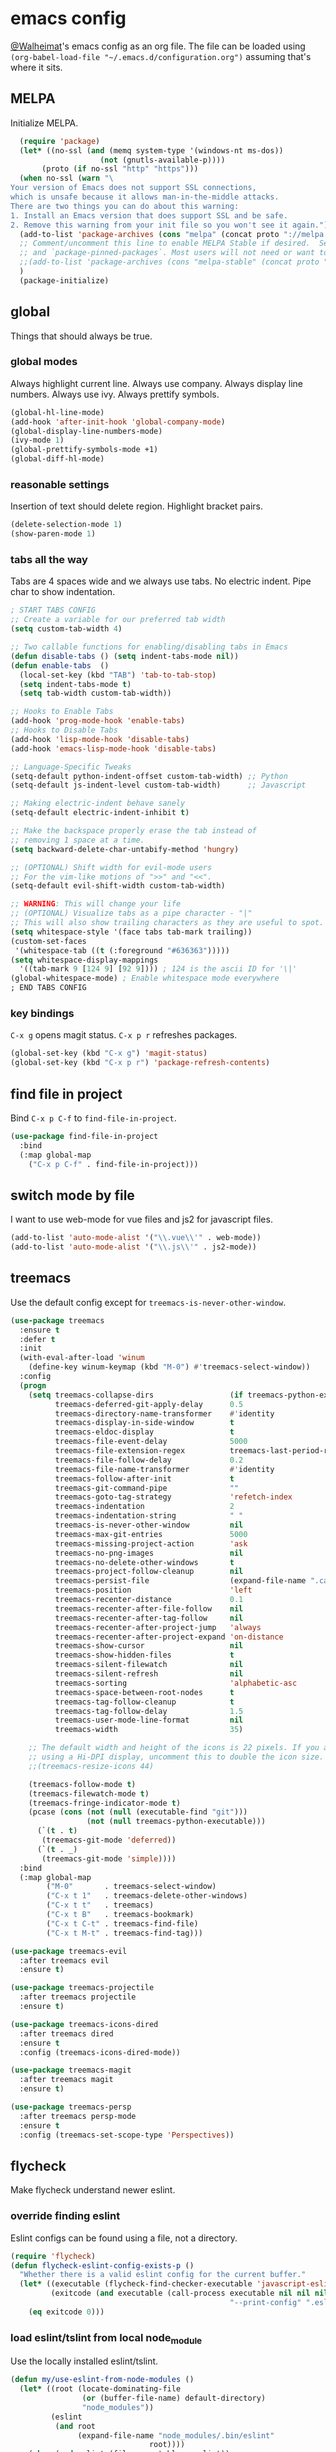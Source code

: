 * emacs config
[[https://gitlab.com/Walheimat][@Walheimat]]'s emacs config as an org file.
The file can be loaded using =(org-babel-load-file "~/.emacs.d/configuration.org")= assuming that's where it sits.
** MELPA
Initialize MELPA.
#+BEGIN_SRC emacs-lisp
  (require 'package)
  (let* ((no-ssl (and (memq system-type '(windows-nt ms-dos))
                    (not (gnutls-available-p))))
       (proto (if no-ssl "http" "https")))
  (when no-ssl (warn "\
Your version of Emacs does not support SSL connections,
which is unsafe because it allows man-in-the-middle attacks.
There are two things you can do about this warning:
1. Install an Emacs version that does support SSL and be safe.
2. Remove this warning from your init file so you won't see it again."))
  (add-to-list 'package-archives (cons "melpa" (concat proto "://melpa.org/packages/")) t)
  ;; Comment/uncomment this line to enable MELPA Stable if desired.  See `package-archive-priorities`
  ;; and `package-pinned-packages`. Most users will not need or want to do this.
  ;;(add-to-list 'package-archives (cons "melpa-stable" (concat proto "://stable.melpa.org/packages/")) t)
  )
  (package-initialize)
#+END_SRC
** global
Things that should always be true.
*** global modes
Always highlight current line. Always use company. Always display line numbers. Always use ivy. Always prettify symbols.
#+BEGIN_SRC emacs-lisp
  (global-hl-line-mode)
  (add-hook 'after-init-hook 'global-company-mode)
  (global-display-line-numbers-mode)
  (ivy-mode 1)
  (global-prettify-symbols-mode +1)
  (global-diff-hl-mode)
#+END_SRC
*** reasonable settings
Insertion of text should delete region. Highlight bracket pairs.
#+BEGIN_SRC emacs-lisp
  (delete-selection-mode 1)
  (show-paren-mode 1)
#+END_SRC
*** tabs all the way
Tabs are 4 spaces wide and we always use tabs. No electric indent. Pipe char to show indentation.
#+BEGIN_SRC emacs-lisp
; START TABS CONFIG
;; Create a variable for our preferred tab width
(setq custom-tab-width 4)

;; Two callable functions for enabling/disabling tabs in Emacs
(defun disable-tabs () (setq indent-tabs-mode nil))
(defun enable-tabs  ()
  (local-set-key (kbd "TAB") 'tab-to-tab-stop)
  (setq indent-tabs-mode t)
  (setq tab-width custom-tab-width))

;; Hooks to Enable Tabs
(add-hook 'prog-mode-hook 'enable-tabs)
;; Hooks to Disable Tabs
(add-hook 'lisp-mode-hook 'disable-tabs)
(add-hook 'emacs-lisp-mode-hook 'disable-tabs)

;; Language-Specific Tweaks
(setq-default python-indent-offset custom-tab-width) ;; Python
(setq-default js-indent-level custom-tab-width)      ;; Javascript

;; Making electric-indent behave sanely
(setq-default electric-indent-inhibit t)

;; Make the backspace properly erase the tab instead of
;; removing 1 space at a time.
(setq backward-delete-char-untabify-method 'hungry)

;; (OPTIONAL) Shift width for evil-mode users
;; For the vim-like motions of ">>" and "<<".
(setq-default evil-shift-width custom-tab-width)

;; WARNING: This will change your life
;; (OPTIONAL) Visualize tabs as a pipe character - "|"
;; This will also show trailing characters as they are useful to spot.
(setq whitespace-style '(face tabs tab-mark trailing))
(custom-set-faces
 '(whitespace-tab ((t (:foreground "#636363")))))
(setq whitespace-display-mappings
  '((tab-mark 9 [124 9] [92 9]))) ; 124 is the ascii ID for '\|'
(global-whitespace-mode) ; Enable whitespace mode everywhere
; END TABS CONFIG
#+END_SRC
*** key bindings
=C-x g= opens magit status.
=C-x p r= refreshes packages.
#+BEGIN_SRC emacs-lisp
  (global-set-key (kbd "C-x g") 'magit-status)
  (global-set-key (kbd "C-x p r") 'package-refresh-contents)
#+END_SRC
** find file in project
Bind =C-x p C-f= to =find-file-in-project=.
#+BEGIN_SRC emacs-lisp
  (use-package find-file-in-project
    :bind
    (:map global-map
      ("C-x p C-f" . find-file-in-project)))
#+END_SRC
** switch mode by file
I want to use web-mode for vue files and js2 for javascript files.
#+BEGIN_SRC emacs-lisp
  (add-to-list 'auto-mode-alist '("\\.vue\\'" . web-mode))
  (add-to-list 'auto-mode-alist '("\\.js\\'" . js2-mode))
#+END_SRC
** treemacs
Use the default config except for =treemacs-is-never-other-window=.
#+BEGIN_SRC emacs-lisp
(use-package treemacs
  :ensure t
  :defer t
  :init
  (with-eval-after-load 'winum
    (define-key winum-keymap (kbd "M-0") #'treemacs-select-window))
  :config
  (progn
    (setq treemacs-collapse-dirs                 (if treemacs-python-executable 3 0)
          treemacs-deferred-git-apply-delay      0.5
          treemacs-directory-name-transformer    #'identity
          treemacs-display-in-side-window        t
          treemacs-eldoc-display                 t
          treemacs-file-event-delay              5000
          treemacs-file-extension-regex          treemacs-last-period-regex-value
          treemacs-file-follow-delay             0.2
          treemacs-file-name-transformer         #'identity
          treemacs-follow-after-init             t
          treemacs-git-command-pipe              ""
          treemacs-goto-tag-strategy             'refetch-index
          treemacs-indentation                   2
          treemacs-indentation-string            " "
          treemacs-is-never-other-window         nil
          treemacs-max-git-entries               5000
          treemacs-missing-project-action        'ask
          treemacs-no-png-images                 nil
          treemacs-no-delete-other-windows       t
          treemacs-project-follow-cleanup        nil
          treemacs-persist-file                  (expand-file-name ".cache/treemacs-persist" user-emacs-directory)
          treemacs-position                      'left
          treemacs-recenter-distance             0.1
          treemacs-recenter-after-file-follow    nil
          treemacs-recenter-after-tag-follow     nil
          treemacs-recenter-after-project-jump   'always
          treemacs-recenter-after-project-expand 'on-distance
          treemacs-show-cursor                   nil
          treemacs-show-hidden-files             t
          treemacs-silent-filewatch              nil
          treemacs-silent-refresh                nil
          treemacs-sorting                       'alphabetic-asc
          treemacs-space-between-root-nodes      t
          treemacs-tag-follow-cleanup            t
          treemacs-tag-follow-delay              1.5
          treemacs-user-mode-line-format         nil
          treemacs-width                         35)

    ;; The default width and height of the icons is 22 pixels. If you are
    ;; using a Hi-DPI display, uncomment this to double the icon size.
    ;;(treemacs-resize-icons 44)

    (treemacs-follow-mode t)
    (treemacs-filewatch-mode t)
    (treemacs-fringe-indicator-mode t)
    (pcase (cons (not (null (executable-find "git")))
                 (not (null treemacs-python-executable)))
      (`(t . t)
       (treemacs-git-mode 'deferred))
      (`(t . _)
       (treemacs-git-mode 'simple))))
  :bind
  (:map global-map
        ("M-0"       . treemacs-select-window)
        ("C-x t 1"   . treemacs-delete-other-windows)
        ("C-x t t"   . treemacs)
        ("C-x t B"   . treemacs-bookmark)
        ("C-x t C-t" . treemacs-find-file)
        ("C-x t M-t" . treemacs-find-tag)))

(use-package treemacs-evil
  :after treemacs evil
  :ensure t)

(use-package treemacs-projectile
  :after treemacs projectile
  :ensure t)

(use-package treemacs-icons-dired
  :after treemacs dired
  :ensure t
  :config (treemacs-icons-dired-mode))

(use-package treemacs-magit
  :after treemacs magit
  :ensure t)

(use-package treemacs-persp
  :after treemacs persp-mode
  :ensure t
  :config (treemacs-set-scope-type 'Perspectives))
#+END_SRC
** flycheck
Make flycheck understand newer eslint.
*** override finding eslint
Eslint configs can be found using a file, not a directory.
#+BEGIN_SRC emacs-lisp
(require 'flycheck)
(defun flycheck-eslint-config-exists-p ()
  "Whether there is a valid eslint config for the current buffer."
  (let* ((executable (flycheck-find-checker-executable 'javascript-eslint))
         (exitcode (and executable (call-process executable nil nil nil
                                                 "--print-config" ".eslintrc"))))
    (eq exitcode 0)))
#+END_SRC
*** load eslint/tslint from local node_module
Use the locally installed eslint/tslint.
#+BEGIN_SRC emacs-lisp
  (defun my/use-eslint-from-node-modules ()
    (let* ((root (locate-dominating-file
                  (or (buffer-file-name) default-directory)
                  "node_modules"))
           (eslint
            (and root
                 (expand-file-name "node_modules/.bin/eslint"
                                 root))))
      (when (and eslint (file-executable-p eslint))
        (setq-local flycheck-javascript-eslint-executable eslint))))

  (defun my/use-tslint-from-node-modules ()
    (let* ((root (locate-dominating-file
                  (or (buffer-file-name) default-directory)
                  "node_modules"))
           (tslint
            (and root
                 (expand-file-name "node_modules/.bin/tslint"
                                   root))))
      (when (and tslint (file-executable-p tslint))
        (setq-local flycheck-typescript-tslint-executable tslint))))

  (add-hook 'flycheck-mode-hook #'my/use-eslint-from-node-modules)
  (add-hook 'flycheck-mode-hook #'my/use-tslint-from-node-modules)
#+END_SRC
** org mode
*** Make org-mode look nicer
Use bullets mode and make the ellipses bendy arrows.
#+BEGIN_SRC emacs-lisp
  (add-hook 'org-mode-hook (lambda() (org-bullets-mode t)))
  (setq org-ellipsis "↷")
#+END_SRC
*** Make org-mode log with notes
When a =TODO= is =DONE= log a note.
#+BEGIN_SRC emacs-lisp
  (setq org-log-done 'note)
#+END_SRC
** js2 mode
Enable Flycheck and disable internal checker.
#+BEGIN_SRC emacs-lisp
(setq-default js2-show-parse-errors nil)
(setq-default js2-strict-missing-semi-warning nil)
(add-hook 'js2-mode-hook (lambda () (flycheck-mode 1)))
#+END_SRC
** web mode
Web mode uses flycheck with tslint enabled.
#+BEGIN_SRC emacs-lisp
  (add-hook 'web-mode-hook (lambda () (flycheck-mode 1)))
  (with-eval-after-load 'flycheck
    (flycheck-add-mode 'typescript-tslint 'web-mode)
    (flycheck-add-mode 'css-csslint 'web-mode))
#+END_SRC
** lsp
*** use lsp in web-mode
Use lsp in web mode (for vetur).
#+BEGIN_SRC emacs-lisp
  (add-hook 'web-mode-hook 'lsp)
#+END_SRC
*** disable snippets
Not sure this is necessary
#+BEGIN_SRC emacs-lisp
  (setq lsp-enable-snippet nil)
#+END_SRC
** theme
Use dracula for now.
#+BEGIN_SRC emacs-lisp
  (load-theme 'dracula t)
#+END_SRC
